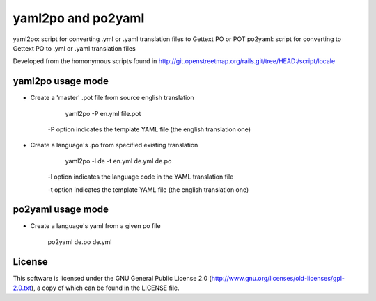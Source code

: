 yaml2po and po2yaml
===================

yaml2po: script for converting .yml or .yaml translation files to Gettext PO or POT
po2yaml: script for converting to Gettext PO to .yml or .yaml translation files

Developed from the homonymous scripts found in http://git.openstreetmap.org/rails.git/tree/HEAD:/script/locale


yaml2po usage mode
------------------

* Create a 'master' .pot file from source english translation

        yaml2po -P en.yml file.pot
    
    -P option indicates the template YAML file (the english translation one)

* Create a language's .po from specified existing translation

        yaml2po -l de -t en.yml de.yml de.po
    
    -l option indicates the language code in the YAML translation file
    
    -t option indicates the template YAML file (the english translation one)


po2yaml usage mode
------------------
* Create a language's yaml from a given po file
    
        po2yaml de.po de.yml

License
-------

This software is licensed under the GNU General Public License 2.0 (http://www.gnu.org/licenses/old-licenses/gpl-2.0.txt), a copy of which can be found in the LICENSE file.


